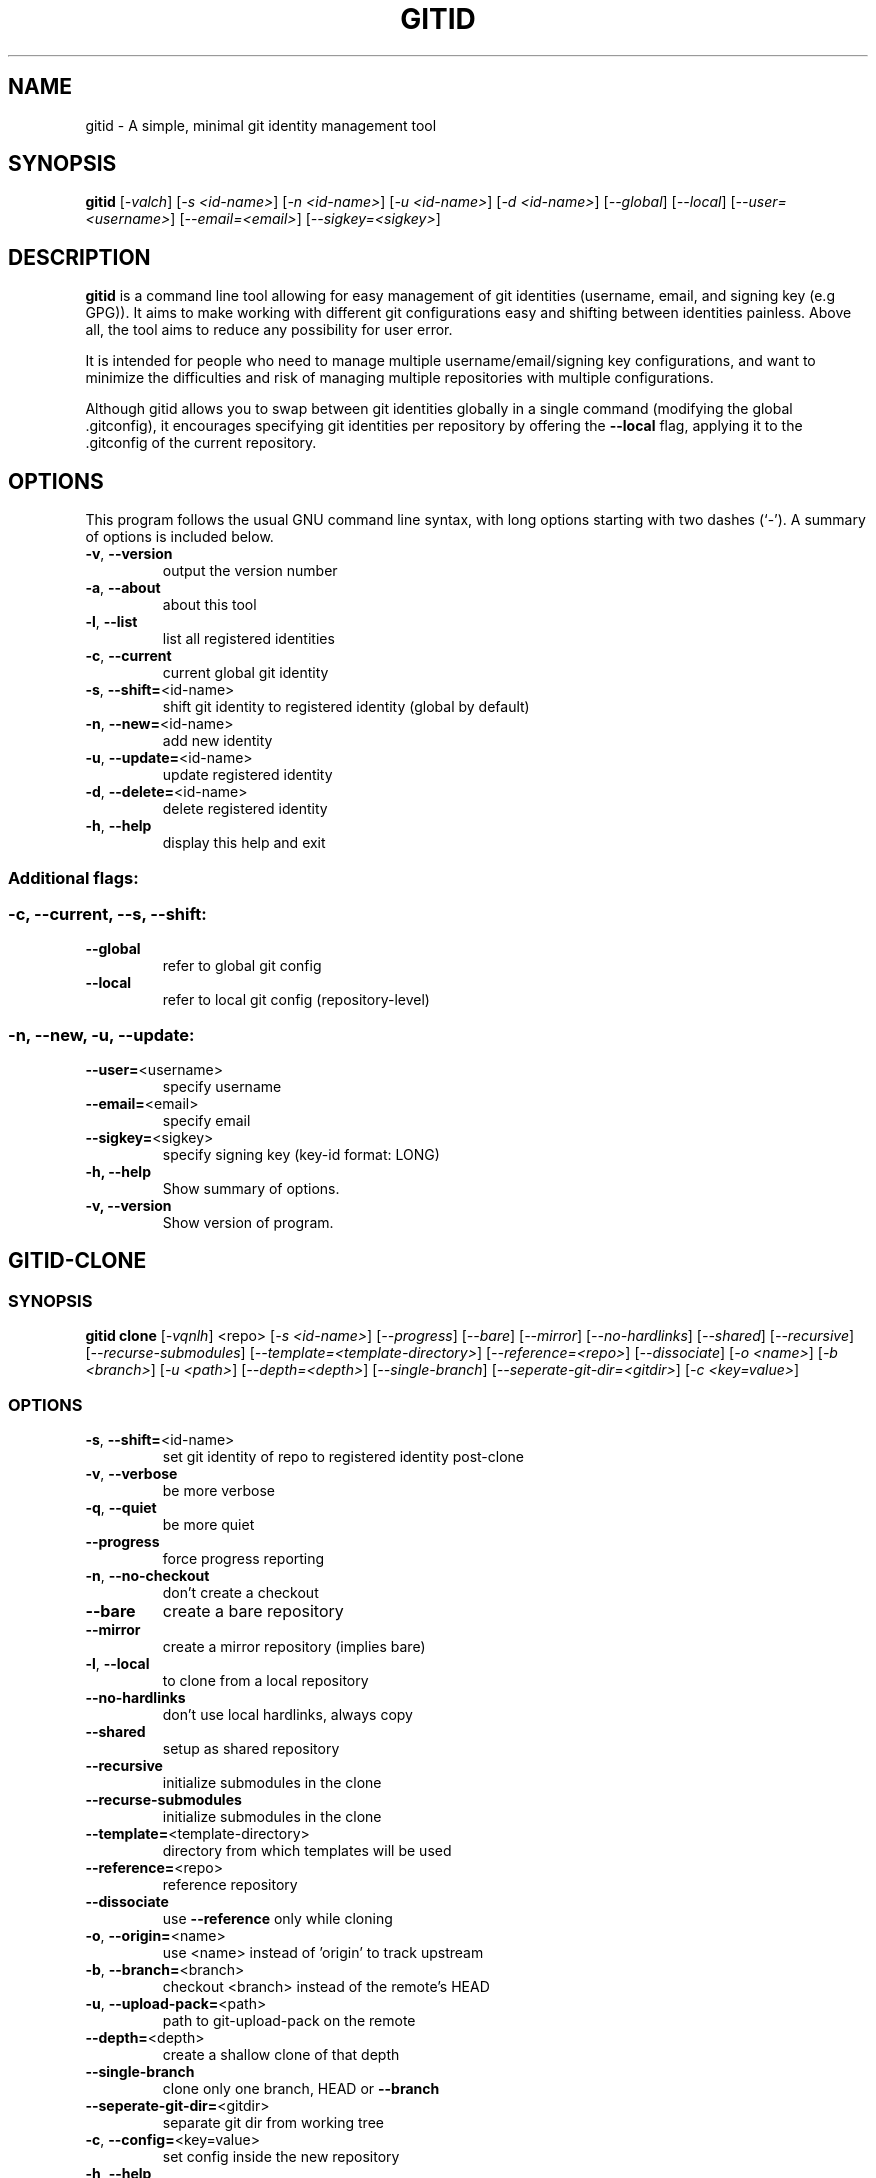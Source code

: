 .\"                                      Hey, EMACS: -*- nroff -*-
.\" (C) Copyright 2020 Luiserebii <luis@serebii.io>,
.\"
.\" First parameter, NAME, should be all caps
.\" Second parameter, SECTION, should be 1-8, maybe w/ subsection
.\" other parameters are allowed: see man(7), man(1)
.TH GITID 1 "May 12 2020" "gitid 0.3.1" "User Commands"
.\" Please adjust this date whenever revising the manpage.
.\"
.\" Some roff macros, for reference:
.\" .nh        disable hyphenation
.\" .hy        enable hyphenation
.\" .ad l      left justify
.\" .ad b      justify to both left and right margins
.\" .nf        disable filling
.\" .fi        enable filling
.\" .br        insert line break
.\" .sp <n>    insert n+1 empty lines
.\" for manpage-specific macros, see man(7)
.SH NAME
gitid \- A simple, minimal git identity management tool
.SH SYNOPSIS
.B gitid
[\fI\,-valch\/\fR] [\fI\,-s <id-name>\/\fR] [\fI\,-n <id-name>\/\fR] [\fI\,-u <id-name>\/\fR] [\fI\,-d <id-name>\/\fR] [\fI\,--global\/\fR] [\fI\,--local\/\fR] [\fI\,--user=<username>\/\fR] [\fI\,--email=<email>\/\fR] [\fI\,--sigkey=<sigkey>\/\fR]
.SH DESCRIPTION
.PP
\fBgitid\fP is a command line tool allowing for easy management of git identities
(username, email, and signing key (e.g GPG)). It aims to make working with
different git configurations easy and shifting between identities painless.
Above all, the tool aims to reduce any possibility for user error.
.PP
It is intended for people who need to manage multiple username/email/signing
key configurations, and want to minimize the difficulties and risk of managing
multiple repositories with multiple configurations.
.PP
Although gitid allows you to swap between git identities globally in a single
command (modifying the global .gitconfig), it encourages specifying git identities
per repository by offering the \fB\-\-local\fR flag, applying it to the .gitconfig
of the current repository.
.SH OPTIONS
This program follows the usual GNU command line syntax, with long
options starting with two dashes (`-').
A summary of options is included below.
.TP
\fB\-v\fR, \fB\-\-version\fR
output the version number
.TP
\fB\-a\fR, \fB\-\-about\fR
about this tool
.TP
\fB\-l\fR, \fB\-\-list\fR
list all registered identities
.TP
\fB\-c\fR, \fB\-\-current\fR
current global git identity
.TP
\fB\-s\fR, \fB\-\-shift=\fR<id\-name>
shift git identity to registered identity (global by default)
.TP
\fB\-n\fR, \fB\-\-new=\fR<id\-name>
add new identity
.TP
\fB\-u\fR, \fB\-\-update=\fR<id\-name>
update registered identity
.TP
\fB\-d\fR, \fB\-\-delete=\fR<id\-name>
delete registered identity
.TP
\fB\-h\fR, \fB\-\-help\fR
display this help and exit
.SS Additional flags:
.BR
.SS "-c, --current, --s, --shift:"
.TP
\fB\-\-global\fR
refer to global git config
.TP
\fB\-\-local\fR
refer to local git config (repository\-level)
.SS "-n, --new, -u, --update:"
.TP
\fB\-\-user=\fR<username>
specify username
.TP
\fB\-\-email=\fR<email>
specify email
.TP
\fB\-\-sigkey=\fR<sigkey>
specify signing key (key\-id format: LONG)
.TP
.B \-h, \-\-help
Show summary of options.
.TP
.B \-v, \-\-version
Show version of program.
.SH GITID-CLONE
.BR
.SS SYNOPSIS
.B gitid clone
\/\fR[\fI\,-vqnlh\/\fR] <repo> \/\fR[\fI\,-s <id-name>\/\fR] [\fI\,--progress\/\fR] [\fI\,--bare\/\fR] [\fI\,--mirror\/\fR] [\fI\,--no-hardlinks\/\fR] [\fI\,--shared\/\fR] [\fI\,--recursive\/\fR] [\fI\,--recurse-submodules\/\fR] [\fI\,--template=<template-directory>\/\fR] [\fI\,--reference=<repo>\/\fR] [\fI\,--dissociate\/\fR] [\fI\,-o <name>\/\fR] [\fI\,-b <branch>\/\fR] [\fI\,-u <path>\/\fR] [\fI\,--depth=<depth>\/\fR] [\fI\,--single-branch\/\fR] [\fI\,--seperate-git-dir=<gitdir>\/\fR] [\fI\,-c <key=value>\/\fR]
.SS OPTIONS
.TP
\fB\-s\fR, \fB\-\-shift=\fR<id\-name>
set git identity of repo to registered identity post\-clone
.TP
\fB\-v\fR, \fB\-\-verbose\fR
be more verbose
.TP
\fB\-q\fR, \fB\-\-quiet\fR
be more quiet
.TP
\fB\-\-progress\fR
force progress reporting
.TP
\fB\-n\fR, \fB\-\-no\-checkout\fR
don't create a checkout
.TP
\fB\-\-bare\fR
create a bare repository
.TP
\fB\-\-mirror\fR
create a mirror repository (implies bare)
.TP
\fB\-l\fR, \fB\-\-local\fR
to clone from a local repository
.TP
\fB\-\-no\-hardlinks\fR
don't use local hardlinks, always copy
.TP
\fB\-\-shared\fR
setup as shared repository
.TP
\fB\-\-recursive\fR
initialize submodules in the clone
.TP
\fB\-\-recurse\-submodules\fR
initialize submodules in the clone
.TP
\fB\-\-template=\fR<template\-directory>
directory from which templates will be used
.TP
\fB\-\-reference=\fR<repo>
reference repository
.TP
\fB\-\-dissociate\fR
use \fB\-\-reference\fR only while cloning
.TP
\fB\-o\fR, \fB\-\-origin=\fR<name>
use <name> instead of 'origin' to track upstream
.TP
\fB\-b\fR, \fB\-\-branch=\fR<branch>
checkout <branch> instead of the remote's HEAD
.TP
\fB\-u\fR, \fB\-\-upload\-pack=\fR<path>
path to git\-upload\-pack on the remote
.TP
\fB\-\-depth=\fR<depth>
create a shallow clone of that depth
.TP
\fB\-\-single\-branch\fR
clone only one branch, HEAD or \fB\-\-branch\fR
.TP
\fB\-\-seperate\-git\-dir=\fR<gitdir>
separate git dir from working tree
.TP
\fB\-c\fR, \fB\-\-config=\fR<key=value>
set config inside the new repository
.TP
\fB\-h\fR, \fB\-\-help\fR
display this help and exit
.SH EXAMPLES
.TP
\fBAdding a new git identity:\fR
gitid -n strawberry \-\-user Strawberry \-\-email strawberry@fruit.io \-\-sigkey 5B3A4739
.TP
\fBListing all registered identities:\fR
gitid -l
.TP
\fBSetting a new git identity globally:\fR
gitid -s strawberry
.TP
\fBDisplaying the current global git identity:\fR
gitid -c
\fBSetting a new git identity locally:\fR
gitid -s strawberry \-\-local
.TP
\fBDisplaying the current local git identity:\fR
gitid -c \-\-local
.TP
\fBCloning a repository and setting the local identity within:\fR
gitid clone -s strawberry https://github.com/Luiserebii/gitid
.SH AUTHOR
Written by Luiserebii.
.SH COPYRIGHT
Copyright (C) 2020 Luiserebii
.PP
This program is free software: you can redistribute it and/or modify
it under the terms of the GNU General Public License as published by
the Free Software Foundation, either version 3 of the License, or
(at your option) any later version.
.PP
This program is distributed in the hope that it will be useful,
but WITHOUT ANY WARRANTY; without even the implied warranty of
MERCHANTABILITY or FITNESS FOR A PARTICULAR PURPOSE.  See the
GNU General Public License for more details.
.SH NOTES
1. GitHub repository:
.br
   https://github.com/Luiserebii/gitid
